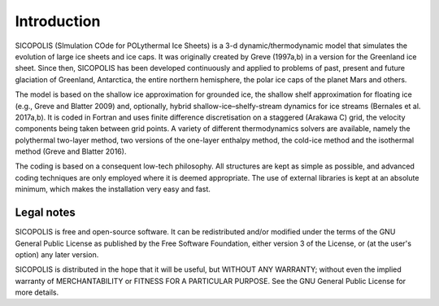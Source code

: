 .. _introduction:

Introduction
************

SICOPOLIS (SImulation COde for POLythermal Ice Sheets) is a 3-d dynamic/thermodynamic model that simulates the evolution of large ice sheets and ice caps. It was originally created by Greve (1997a,b) in a version for the Greenland ice sheet. Since then, SICOPOLIS has been developed continuously and applied to problems of past, present and future glaciation of Greenland, Antarctica, the entire northern hemisphere, the polar ice caps of the planet Mars and others.

The model is based on the shallow ice approximation for grounded ice, the shallow shelf approximation for floating ice (e.g., Greve and Blatter 2009) and, optionally, hybrid shallow-ice–shelfy-stream dynamics for ice streams (Bernales et al. 2017a,b). It is coded in Fortran and uses finite difference discretisation on a staggered (Arakawa C) grid, the velocity components being taken between grid points. A variety of different thermodynamics solvers are available, namely the polythermal two-layer method, two versions of the one-layer enthalpy method, the cold-ice method and the isothermal method (Greve and Blatter 2016).

The coding is based on a consequent low-tech philosophy. All structures are kept as simple as possible, and advanced coding techniques are only employed where it is deemed appropriate. The use of external libraries is kept at an absolute minimum, which makes the installation very easy and fast.

Legal notes
===========

SICOPOLIS is free and open-source software. It can be redistributed and/or modified under the terms of the GNU General Public License as published by the Free Software Foundation, either version 3 of the License, or (at the user's option) any later version.

SICOPOLIS is distributed in the hope that it will be useful, but WITHOUT ANY WARRANTY; without even the implied warranty of MERCHANTABILITY or FITNESS FOR A PARTICULAR PURPOSE. See the GNU General Public License for more details.
